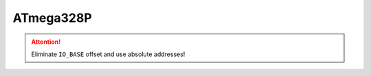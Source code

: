 ATmega328P
==========

..  ATTENTION::
    Eliminate ``IO_BASE`` offset and use absolute addresses!

..  doxygenfile:: cowpi_atmega328p.h
    :project: CowPi